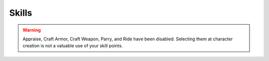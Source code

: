 Skills
======

.. warning::

  Appraise, Craft Armor, Craft Weapon, Parry, and Ride have been disabled.  Selecting them at character creation is not a valuable use of your skill points.